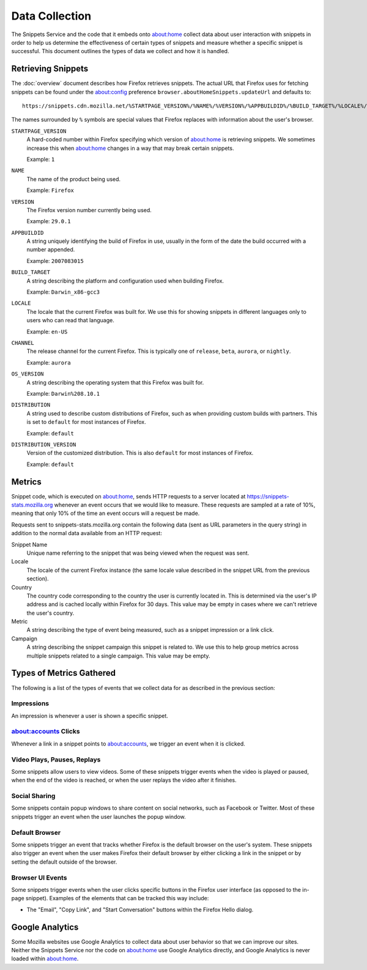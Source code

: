 Data Collection
===============

The Snippets Service and the code that it embeds onto about:home collect data
about user interaction with snippets in order to help us determine the
effectiveness of certain types of snippets and measure whether a specific
snippet is successful. This document outlines the types of data we collect and
how it is handled.


Retrieving Snippets
-------------------

The :doc:`overview` document describes how Firefox retrieves snippets. The
actual URL that Firefox uses for fetching snippets can be found under the
`about:config`_ preference ``browser.aboutHomeSnippets.updateUrl`` and defaults
to::

   https://snippets.cdn.mozilla.net/%STARTPAGE_VERSION%/%NAME%/%VERSION%/%APPBUILDID%/%BUILD_TARGET%/%LOCALE%/%CHANNEL%/%OS_VERSION%/%DISTRIBUTION%/%DISTRIBUTION_VERSION%/

The names surrounded by ``%`` symbols are special values that Firefox replaces
with information about the user's browser.

``STARTPAGE_VERSION``
   A hard-coded number within Firefox specifying which version of about:home is
   retrieving snippets. We sometimes increase this when about:home changes in a
   way that may break certain snippets.

   Example: ``1``
``NAME``
   The name of the product being used.

   Example: ``Firefox``
``VERSION``
   The Firefox version number currently being used.

   Example: ``29.0.1``
``APPBUILDID``
   A string uniquely identifying the build of Firefox in use, usually in the
   form of the date the build occurred with a number appended.

   Example: ``2007083015``
``BUILD_TARGET``
   A string describing the platform and configuration used when building
   Firefox.

   Example: ``Darwin_x86-gcc3``
``LOCALE``
   The locale that the current Firefox was built for. We use this for showing
   snippets in different languages only to users who can read that language.

   Example: ``en-US``
``CHANNEL``
   The release channel for the current Firefox. This is typically one of
   ``release``, ``beta``, ``aurora``, or ``nightly``.

   Example: ``aurora``
``OS_VERSION``
   A string describing the operating system that this Firefox was built for.

   Example: ``Darwin%208.10.1``
``DISTRIBUTION``
   A string used to describe custom distributions of Firefox, such as when
   providing custom builds with partners. This is set to ``default`` for most
   instances of Firefox.

   Example: ``default``
``DISTRIBUTION_VERSION``
   Version of the customized distribution. This is also ``default`` for most
   instances of Firefox.

   Example: ``default``

.. _about:config: http://kb.mozillazine.org/About:config


Metrics
-------

Snippet code, which is executed on about:home, sends HTTP requests to a server
located at https://snippets-stats.mozilla.org whenever an event occurs that we
would like to measure. These requests are sampled at a rate of 10%, meaning that
only 10% of the time an event occurs will a request be made.

Requests sent to snippets-stats.mozilla.org contain the following data (sent as
URL parameters in the query string) in addition to the normal data available
from an HTTP request:

Snippet Name
   Unique name referring to the snippet that was being viewed when the request
   was sent.
Locale
   The locale of the current Firefox instance (the same locale value described
   in the snippet URL from the previous section).
Country
   The country code corresponding to the country the user is currently located
   in. This is determined via the user's IP address and is cached locally within
   Firefox for 30 days. This value may be empty in cases where we can't retrieve
   the user's country.
Metric
   A string describing the type of event being measured, such as a snippet
   impression or a link click.
Campaign
   A string describing the snippet campaign this snippet is related to. We use
   this to help group metrics across multiple snippets related to a single
   campaign. This value may be empty.


Types of Metrics Gathered
-------------------------

The following is a list of the types of events that we collect data for as
described in the previous section:

Impressions
~~~~~~~~~~~

An impression is whenever a user is shown a specific snippet.

about:accounts Clicks
~~~~~~~~~~~~~~~~~~~~~

Whenever a link in a snippet points to about:accounts, we trigger an event when
it is clicked.

Video Plays, Pauses, Replays
~~~~~~~~~~~~~~~~~~~~~~~~~~~~

Some snippets allow users to view videos. Some of these snippets trigger events
when the video is played or paused, when the end of the video is reached, or
when the user replays the video after it finishes.

Social Sharing
~~~~~~~~~~~~~~

Some snippets contain popup windows to share content on social networks, such as
Facebook or Twitter. Most of these snippets trigger an event when the user
launches the popup window.

Default Browser
~~~~~~~~~~~~~~~

Some snippets trigger an event that tracks whether Firefox is the default
browser on the user's system. These snippets also trigger an event when the user
makes Firefox their default browser by either clicking a link in the snippet or
by setting the default outside of the browser.

Browser UI Events
~~~~~~~~~~~~~~~~~

Some snippets trigger events when the user clicks specific buttons in the
Firefox user interface (as opposed to the in-page snippet). Examples of the
elements that can be tracked this way include:

* The "Email", "Copy Link", and "Start Conversation" buttons within the Firefox
  Hello dialog.


Google Analytics
----------------

Some Mozilla websites use Google Analytics to collect data about user behavior
so that we can improve our sites. Neither the Snippets Service nor the code on
about:home use Google Analytics directly, and Google Analytics is never loaded
within about:home.
